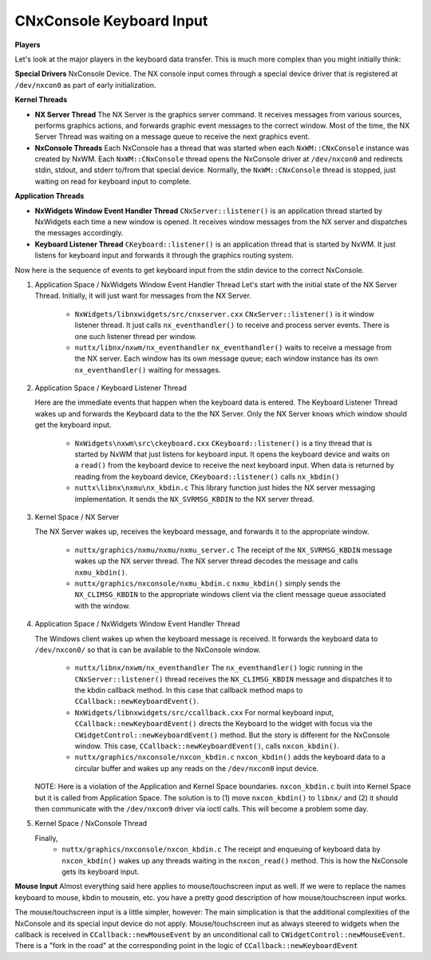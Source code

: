 =========================
CNxConsole Keyboard Input
=========================

**Players**

Let's look at the major players in the keyboard data transfer. This is much more
complex than you might initially think:

**Special Drivers**
NxConsole Device. The NX console input comes through a special device driver that
is registered at ``/dev/nxcon0`` as part of early initialization.

**Kernel Threads**

* **NX Server Thread** The NX Server is the graphics server command. It receives
  messages from various sources, performs graphics actions, and forwards graphic
  event messages to the correct window. Most of the time, the NX Server Thread was
  waiting on a message queue to receive the next graphics event.

* **NxConsole Threads** Each NxConsole has a thread that was started when each
  ``NxWM::CNxConsole`` instance was created by NxWM. Each ``NxWM::CNxConsole``
  thread opens the NxConsole driver at ``/dev/nxcon0`` and redirects stdin,
  stdout, and stderr to/from that special device. Normally, the ``NxWM::CNxConsole``
  thread is stopped, just waiting on read for keyboard input to complete.

**Application Threads**

* **NxWidgets Window Event Handler Thread** ``CNxServer::listener()`` is an
  application thread started by NxWidgets each time a new window is opened.
  It receives window messages from the NX server and dispatches the messages
  accordingly.

* **Keyboard Listener Thread** ``CKeyboard::listener()`` is an application thread
  that is started by NxWM. It just listens for keyboard input and forwards it through
  the graphics routing system.

Now here is the sequence of events to get keyboard input from the stdin device to
the correct NxConsole.

#. Application Space / NxWidgets Window Event Handler Thread
   Let's start with the initial state of the NX Server Thread. Initially, it will
   just want for messages from the NX Server.

     * ``NxWidgets/libnxwidgets/src/cnxserver.cxx``
       ``CNxServer::listener()`` is it window listener thread. It just calls
       ``nx_eventhandler()`` to receive and process server events. There is one
       such listener thread per window.

     * ``nuttx/libnx/nxwm/nx_eventhandler``
       ``nx_eventhandler()`` waits to receive a message from the NX server. Each
       window has its own message queue; each window instance has its own
       ``nx_eventhandler()`` waiting for messages.

#. Application Space / Keyboard Listener Thread

   Here are the immediate events that happen when the keyboard data is entered.
   The Keyboard Listener Thread wakes up and forwards the Keyboard data to the
   the NX Server. Only the NX Server knows which window should get the keyboard input.

     * ``NxWidgets\nxwm\src\ckeyboard.cxx``
       ``CKeyboard::listener()`` is a tiny thread that is started by NxWM that just
       listens for keyboard input. It opens the keyboard device and waits on a ``read()``
       from the keyboard device to receive the next keyboard input. When data is
       returned by reading from the keyboard device, ``CKeyboard::listener()``
       calls ``nx_kbdin()``

     * ``nuttx\libnx\nxmu\nx_kbdin.c``
       This library function just hides the NX server messaging implementation.
       It sends the ``NX_SVRMSG_KBDIN`` to the NX server thread.

#. Kernel Space / NX Server

   The NX Server wakes up, receives the keyboard message, and forwards it to the
   appropriate window.

     * ``nuttx/graphics/nxmu/nxmu/nxmu_server.c``
       The receipt of the ``NX_SVRMSG_KBDIN`` message wakes up the NX server
       thread. The NX server thread decodes the message and calls ``nxmu_kbdin()``.

     * ``nuttx/graphics/nxconsole/nxmu_kbdin.c``
       ``nxmu_kbdin()`` simply sends the ``NX_CLIMSG_KBDIN`` to the appropriate
       windows client via the client message queue associated with the window.

#. Application Space / NxWidgets Window Event Handler Thread

   The Windows client wakes up when the keyboard message is received. It forwards
   the keyboard data to ``/dev/nxcon0/`` so that is can be available to the
   NxConsole window.

     * ``nuttx/libnx/nxwm/nx_eventhandler``
       The ``nx_eventhandler()`` logic running in the ``CNxServer::listener()``
       thread receives the ``NX_CLIMSG_KBDIN`` message and dispatches it to the
       kbdin callback method. In this case that callback method maps to
       ``CCallback::newKeyboardEvent()``.

     * ``NxWidgets/libnxwidgets/src/ccallback.cxx``
       For normal keyboard input, ``CCallback::newKeyboardEvent()`` directs the
       Keyboard to the widget with focus via the ``CWidgetControl::newKeyboardEvent()``
       method. But the story is different for the NxConsole window. This case,
       ``CCallback::newKeyboardEvent()``, calls ``nxcon_kbdin()``.

     * ``nuttx/graphics/nxconsole/nxcon_kbdin.c``
       ``nxcon_kbdin()`` adds the keyboard data to a circular buffer and wakes up
       any reads on the ``/dev/nxcon0`` input device.


   NOTE: Here is a violation of the Application and Kernel Space boundaries.
   ``nxcon_kbdin.c`` built into Kernel Space but it is called from Application
   Space. The solution is to (1) move ``nxcon_kbdin()`` to ``libnx/`` and (2) it
   should then communicate with the ``/dev/nxcon9`` driver via ioctl calls.
   This will become a problem some day.

#. Kernel Space / NxConsole Thread

   Finally,
     * ``nuttx/graphics/nxconsole/nxcon_kbdin.c``
       The receipt and enqueuing of keyboard data by ``nxcon_kbdin()`` wakes up
       any threads waiting in the ``nxcon_read()`` method. This is how the
       NxConsole gets its keyboard input.


**Mouse Input**
Almost everything said here applies to mouse/touchscreen input as well. If we
were to replace the names keyboard to mouse, kbdin to mousein, etc. you have a
pretty good description of how mouse/touchscreen input works.

The mouse/touchscreen input is a little simpler, however: The main simplication
is that the additional complexities of the NxConsole and its special input device
do not apply. Mouse/touchscreen inut as always steered to widgets when the
callback is received in ``CCallback::newMouseEvent`` by an unconditional call to
``CWidgetControl::newMouseEvent``. There is a "fork in the road" at the
corresponding point in the logic of ``CCallback::newKeyboardEvent``
